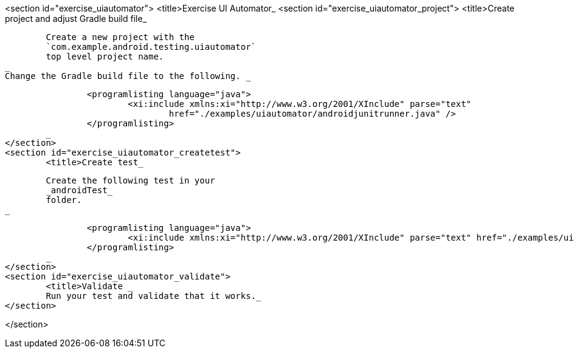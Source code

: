 <section id="exercise_uiautomator">
	<title>Exercise UI Automator_
	<section id="exercise_uiautomator_project">
		<title>Create project and adjust Gradle build file_

		
			Create a new project with the
			`com.example.android.testing.uiautomator`
			top level project name.
		_
		Change the Gradle build file to the following. _
		
			<programlisting language="java">
				<xi:include xmlns:xi="http://www.w3.org/2001/XInclude" parse="text"
					href="./examples/uiautomator/androidjunitrunner.java" />
			</programlisting>
		_
	</section>
	<section id="exercise_uiautomator_createtest">
		<title>Create test_
		
			Create the following test in your
			_androidTest_
			folder.
		_

		
			<programlisting language="java">
				<xi:include xmlns:xi="http://www.w3.org/2001/XInclude" parse="text" href="./examples/uiautomator/test.java" />
			</programlisting>
		_
	</section>
	<section id="exercise_uiautomator_validate">
		<title>Validate _
		Run your test and validate that it works._
	</section>



</section>


